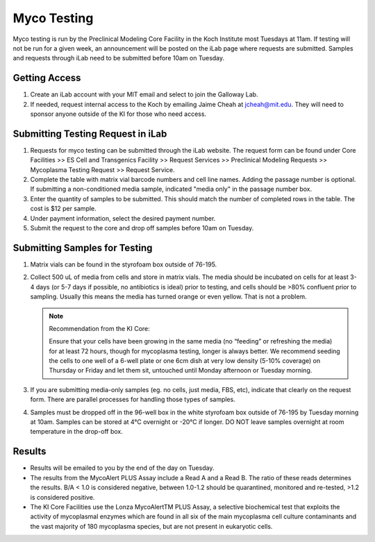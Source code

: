 ============
Myco Testing
============

Myco testing is run by the Preclinical Modeling Core Facility in the Koch Institute most Tuesdays at 11am. If testing will not be run for a given week, an announcement will be posted on the iLab page where requests are submitted. Samples and requests through iLab need to be submitted before 10am on Tuesday. 

Getting Access
--------------
1. Create an iLab account with your MIT email and select to join the Galloway Lab.
2. If needed, request internal access to the Koch by emailing Jaime Cheah at jcheah@mit.edu. They will need to sponsor anyone outside of the KI for those who need access.

Submitting Testing Request in iLab
----------------------------------

1. Requests for myco testing can be submitted through the iLab website. The request form can be found under Core Facilities >> ES Cell and Transgenics Facility >> Request Services >> Preclinical Modeling Requests >> Mycoplasma Testing Request >> Request Service.
2. Complete the table with matrix vial barcode numbers and cell line names. Adding the passage number is optional. If submitting a non-conditioned media sample, indicated "media only" in the passage number box.
3. Enter the quantity of samples to be submitted. This should match the number of completed rows in the table. The cost is $12 per sample.
4. Under payment information, select the desired payment number.
5. Submit the request to the core and drop off samples before 10am on Tuesday.

Submitting Samples for Testing
------------------------------
1. Matrix vials can be found in the styrofoam box outside of 76-195.
2. Collect 500 uL of media from cells and store in matrix vials. The media should be incubated on cells for at least 3-4 days (or 5-7 days if possible, no antibiotics is ideal) prior to testing, and cells should be >80% confluent prior to sampling. Usually this means the media has turned orange or even yellow. That is not a problem.
   
   .. note:: 
    Recommendation from the KI Core:

    Ensure that your cells have been growing in the same media (no “feeding” or refreshing the media) for at least 72 hours, though for mycoplasma testing, longer is always better. We recommend seeding the cells to one well of a 6-well plate or one 6cm dish at very low density (5-10%  coverage) on Thursday or Friday and let them sit, untouched until Monday afternoon or Tuesday morning.

3. If you are submitting media-only samples (eg. no cells, just media, FBS, etc), indicate that clearly on the request form. There are parallel processes for handling those types of samples.
4. Samples must be dropped off in the 96-well box in the white styrofoam box outside of 76-195 by Tuesday morning at 10am. Samples can be stored at 4°C overnight or -20°C if longer. DO NOT leave samples overnight at room temperature in the drop-off box.

Results
-------

* Results will be emailed to you by the end of the day on Tuesday.
* The results from the MycoAlert PLUS Assay include a Read A and a Read B. The ratio of these reads determines the results. B/A < 1.0 is considered negative, between 1.0-1.2 should be quarantined, monitored and re-tested, >1.2 is considered positive.
* The KI Core Facilities use the Lonza MycoAlertTM PLUS Assay, a selective biochemical test that exploits the activity of mycoplasmal enzymes which are found in all six of the main mycoplasma cell culture contaminants and the vast majority of 180 mycoplasma species, but are not present in eukaryotic cells.